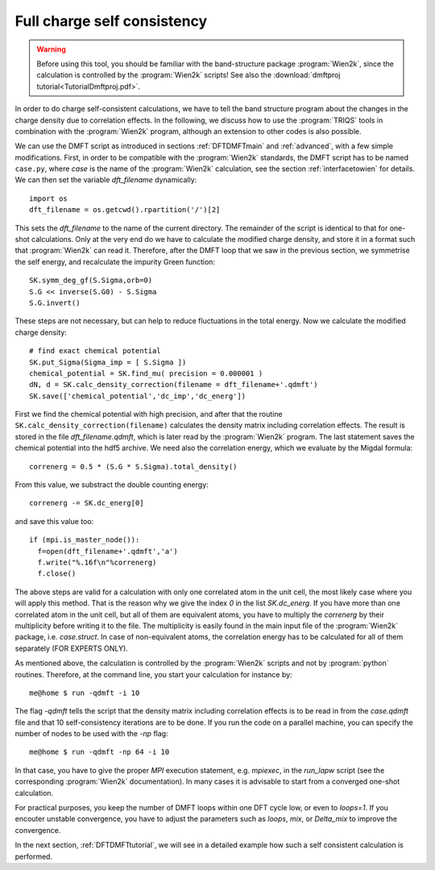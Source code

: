 .. index:: full charge self consistency

Full charge self consistency
============================

.. warning::
  Before using this tool, you should be familiar with the band-structure package :program:`Wien2k`, since
  the calculation is controlled by the :program:`Wien2k` scripts! See also the :download:`dmftproj tutorial<TutorialDmftproj.pdf>`.

In order to do charge self-consistent calculations, we have to tell the band structure program about the
changes in the charge density due to correlation effects. In the following, we discuss how to use the 
:program:`TRIQS` tools in combination with the :program:`Wien2k` program, although an extension to other 
codes is also possible.

We can use the DMFT script as introduced in sections :ref:`DFTDMFTmain` and :ref:`advanced`, with a few simple 
modifications. First, in order to be compatible with the :program:`Wien2k` standards, the DMFT script has to be 
named ``case.py``, where `case` is the name of the :program:`Wien2k` calculation, see the section 
:ref:`interfacetowien` for details. We can then set the variable `dft_filename` dynamically::

  import os
  dft_filename = os.getcwd().rpartition('/')[2]

This sets the `dft_filename` to the name of the current directory. The remainder of the script is identical to 
that for one-shot calculations. Only at the very end do we have to calculate the modified charge density,
and store it in a format such that :program:`Wien2k` can read it. Therefore, after the DMFT loop that we saw in the 
previous section, we symmetrise the self energy, and recalculate the impurity Green function::

  SK.symm_deg_gf(S.Sigma,orb=0)
  S.G << inverse(S.G0) - S.Sigma
  S.G.invert()

These steps are not necessary, but can help to reduce fluctuations in the total energy. 
Now we calculate the modified charge density::

  # find exact chemical potential
  SK.put_Sigma(Sigma_imp = [ S.Sigma ])
  chemical_potential = SK.find_mu( precision = 0.000001 )
  dN, d = SK.calc_density_correction(filename = dft_filename+'.qdmft')
  SK.save(['chemical_potential','dc_imp','dc_energ'])

First we find the chemical potential with high precision, and after that the routine 
``SK.calc_density_correction(filename)`` calculates the density matrix including correlation effects. The result
is stored in the file `dft_filename.qdmft`, which is later read by the :program:`Wien2k` program. The last statement saves 
the chemical potential into the hdf5 archive.
We need also the correlation energy, which we evaluate by the Migdal formula::

  correnerg = 0.5 * (S.G * S.Sigma).total_density()

From this value, we substract the double counting energy::

  correnerg -= SK.dc_energ[0]

and save this value too::

  if (mpi.is_master_node()):
    f=open(dft_filename+'.qdmft','a')
    f.write("%.16f\n"%correnerg)
    f.close()

The above steps are valid for a calculation with only one correlated atom in the unit cell, the most likely case
where you will apply this method. That is the reason why we give the index `0` in the list `SK.dc_energ`.
If you have more than one correlated atom in the unit cell, but all of them
are equivalent atoms, you have to multiply the `correnerg` by their multiplicity before writing it to the file.
The multiplicity is easily found in the main input file of the :program:`Wien2k` package, i.e. `case.struct`. In case of
non-equivalent atoms, the correlation energy has to be calculated for all of them separately (FOR EXPERTS ONLY).

As mentioned above, the calculation is controlled by the :program:`Wien2k` scripts and not by :program:`python` 
routines. Therefore, at the command line, you start your calculation for instance by::

  me@home $ run -qdmft -i 10

The flag `-qdmft` tells the script that the density matrix including correlation effects is to be read in from the `case.qdmft`
file and that 10 self-consistency iterations are to be done. If you run the code on a parallel machine, you can specify the number of 
nodes to be used with the `-np` flag::

  me@home $ run -qdmft -np 64 -i 10

In that case, you have to give the proper `MPI` execution statement, e.g. `mpiexec`, in the `run_lapw` script (see the 
corresponding :program:`Wien2k` documentation). In many cases it is advisable to start from a converged one-shot 
calculation.

For practical purposes, you keep the number of DMFT loops within one DFT cycle low, or even to `loops=1`. If you encouter 
unstable convergence, you have to adjust the parameters such as
`loops`, `mix`, or `Delta_mix` to improve the convergence.

In the next section, :ref:`DFTDMFTtutorial`, we will see in a detailed
example how such a self consistent calculation is performed.
